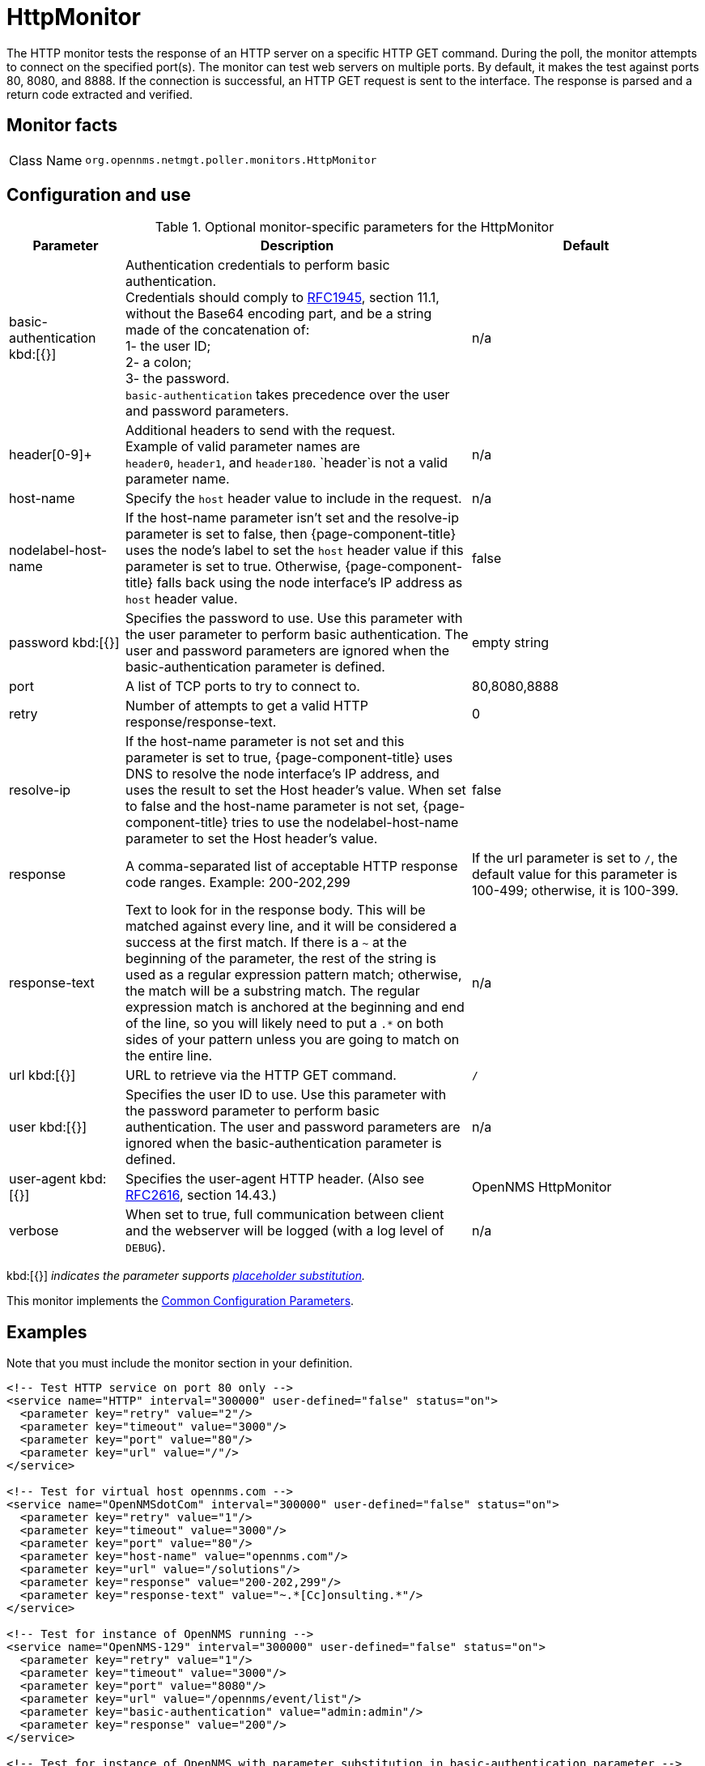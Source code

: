 
[[poller-http-monitor]]
= HttpMonitor

The HTTP monitor tests the response of an HTTP server on a specific HTTP GET command.
During the poll, the monitor attempts to connect on the specified port(s).
The monitor can test web servers on multiple ports.
By default, it makes the test against ports 80, 8080, and 8888.
If the connection is successful, an HTTP GET request is sent to the interface.
The response is parsed and a return code extracted and verified.

== Monitor facts

[cols="1,7"]
|===
| Class Name
| `org.opennms.netmgt.poller.monitors.HttpMonitor`
|===

== Configuration and use

.Optional monitor-specific parameters for the HttpMonitor
[options="header"]
[cols="1,3,2"]
|===
| Parameter
| Description
| Default

| basic-authentication kbd:[{}]
| Authentication credentials to perform basic authentication. +
Credentials should comply to http://www.rfc-editor.org/rfc/rfc1945.txt[RFC1945], section
11.1, without the Base64 encoding part, and be a string made of the concatenation of: +
1- the user ID; +
2- a colon; +
3- the password. +
`basic-authentication` takes precedence over the user and password parameters.
|n/a

| header[0-9]+
| Additional headers to send with the request. +
Example of valid parameter names are +
`header0`, `header1`, and `header180`.
`header`is not a valid parameter name.
| n/a

| host-name
| Specify the `host` header value to include in the request.
| n/a

| nodelabel-host-name
| If the host-name parameter isn't set and the resolve-ip parameter is set to false, then {page-component-title} uses the node's label to set the `host` header value if this parameter is set to true.
Otherwise, {page-component-title} falls back using the node interface's IP address as `host` header value.
| false

| password kbd:[{}]
| Specifies the password to use.
Use this parameter with the user parameter to perform basic authentication.
The user and password parameters are ignored when the basic-authentication parameter is defined.
| empty string

| port
| A list of TCP ports to try to connect to.
| 80,8080,8888

| retry
| Number of attempts to get a valid HTTP response/response-text.
| 0

| resolve-ip
| If the host-name parameter is not set and this parameter is set to true, {page-component-title} uses DNS to resolve the node interface's IP address, and uses the result to set the Host header's value.
When set to false and the host-name parameter is not set, {page-component-title} tries to use the nodelabel-host-name parameter to set the Host header's value.
| false

| response
| A comma-separated list of acceptable HTTP response code ranges.
Example: 200-202,299
| If the url parameter is set to `/`, the default value for this parameter is 100-499; otherwise, it is 100-399.

| response-text
| Text to look for in the response body.
This will be matched against every line, and it will be considered a success at the first match.
If there is a `~` at the beginning of the parameter, the rest of the string is used as a regular expression pattern match; otherwise, the match will be a substring match.
The regular expression match is anchored at the beginning and end of the line, so you will likely need to put a `.*` on both sides of your pattern unless you are going to match on the entire line.
| n/a

| url kbd:[{}]
| URL to retrieve via the HTTP GET command.
| `/`

| user kbd:[{}]
| Specifies the user ID to use.
Use this parameter with the password parameter to perform basic authentication.
The user and password parameters are ignored when the basic-authentication parameter is defined.
| n/a

| user-agent kbd:[{}]
| Specifies the user-agent HTTP header.
(Also see http://www.rfc-editor.org/rfc/rfc2616.txt[RFC2616], section 14.43.)
| OpenNMS HttpMonitor

| verbose
| When set to true, full communication between client and the webserver will be logged (with a log level of `DEBUG`).
| n/a
|===

kbd:[{}] _indicates the parameter supports <<reference:service-assurance/introduction.adoc#ref-service-assurance-monitors-placeholder-substitution-parameters, placeholder substitution>>._

This monitor implements the <<reference:service-assurance/introduction.adoc#ref-service-assurance-monitors-common-parameters, Common Configuration Parameters>>.

== Examples

Note that you must include the monitor section in your definition.

[source, xml]
----
<!-- Test HTTP service on port 80 only -->
<service name="HTTP" interval="300000" user-defined="false" status="on">
  <parameter key="retry" value="2"/>
  <parameter key="timeout" value="3000"/>
  <parameter key="port" value="80"/>
  <parameter key="url" value="/"/>
</service>

<!-- Test for virtual host opennms.com -->
<service name="OpenNMSdotCom" interval="300000" user-defined="false" status="on">
  <parameter key="retry" value="1"/>
  <parameter key="timeout" value="3000"/>
  <parameter key="port" value="80"/>
  <parameter key="host-name" value="opennms.com"/>
  <parameter key="url" value="/solutions"/>
  <parameter key="response" value="200-202,299"/>
  <parameter key="response-text" value="~.*[Cc]onsulting.*"/>
</service>

<!-- Test for instance of OpenNMS running -->
<service name="OpenNMS-129" interval="300000" user-defined="false" status="on">
  <parameter key="retry" value="1"/>
  <parameter key="timeout" value="3000"/>
  <parameter key="port" value="8080"/>
  <parameter key="url" value="/opennms/event/list"/>
  <parameter key="basic-authentication" value="admin:admin"/>
  <parameter key="response" value="200"/>
</service>

<!-- Test for instance of OpenNMS with parameter substitution in basic-authentication parameter -->
<service name="OpenNMS-22" interval="300000" user-defined="false" status="on">
  <parameter key="retry" value="1"/>
  <parameter key="timeout" value="3000"/>
  <parameter key="port" value="8080"/>
  <parameter key="url" value="/opennms/event/list"/>
  <parameter key="basic-authentication" value="{username}:{password}"/>
  <parameter key="response" value="200"/>
</service>
<monitor service="HTTP" class-name="org.opennms.netmgt.poller.monitors.HttpMonitor" /> <1>
<monitor service="OpenNMSdotCom" class-name="org.opennms.netmgt.poller.monitors.HttpMonitor" /> <1>
<monitor service="OpenNMS-129" class-name="org.opennms.netmgt.poller.monitors.HttpMonitor" /> <1>
<monitor service="OpenNMS-22" class-name="org.opennms.netmgt.poller.monitors.HttpMonitor" /> <1>
----
<1> Required monitor section for each service monitor.

== Test filtering proxies with HttpMonitor

If a filtering proxy server is set up to allow retrieval of some URLs but deny others, the HttpMonitor can verify this behavior.

As an example, a proxy server runs on TCP port 3128 and serves http://www.opennms.org/ but never http://www.tiktok.com/.
To test this behavior, configure the HttpMonitor as follows:

[source, xml]
----
<service name="HTTP-Allow-opennms.org" interval="300000" user-defined="false" status="on">
  <parameter key="retry" value="1"/>
  <parameter key="timeout" value="3000"/>
  <parameter key="port" value="3128"/>
  <parameter key="url" value="http://www.opennms.org/"/>
  <parameter key="response" value="200-399"/>
</service>

<service name="HTTP-Block-tiktok.com" interval="300000" user-defined="false" status="on">
  <parameter key="retry" value="1"/>
  <parameter key="timeout" value="3000"/>
  <parameter key="port" value="3128"/>
  <parameter key="url" value="http://www.tiktok.com/"/>
  <parameter key="response" value="400-599"/>
</service>

<monitor service="HTTP-Allow-opennms.org" class-name="org.opennms.netmgt.poller.monitors.HttpMonitor"/> <1>
<monitor service="HTTP-Block-tiktok.com" class-name="org.opennms.netmgt.poller.monitors.HttpMonitor"/> <1>
----
<1> Required monitor section for each service monitor.
